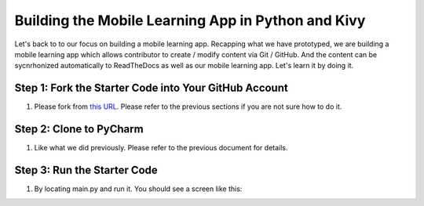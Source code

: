 Building the Mobile Learning App in Python and Kivy
===================================================

Let's back to to our focus on building a mobile learning app. Recapping what we have prototyped, we are building a mobile learning app which allows contributor to create / modify content via Git / GitHub. And the content can be sycnrhonized automatically to ReadTheDocs as well as our mobile learning app. Let's learn it by doing it.

Step 1: Fork the Starter Code into Your GitHub Account
~~~~~~~~~~~~~~~~~~~~~~~~~~~~~~~~~~~~~~~~~~~~~~~~~~~~~~

#. Please fork from `this URL <https://github.com/pythonicbridge/mobileapp.kivy>`_. Please refer to the previous sections if you are not sure how to do it.

Step 2: Clone to PyCharm
~~~~~~~~~~~~~~~~~~~~~~~~

#. Like what we did previously. Please refer to the previous document for details.

Step 3: Run the Starter Code
~~~~~~~~~~~~~~~~~~~~~~~~~~~~

#. By locating main.py and run it. You should see a screen like this:

.. image:: pythonic-cs1-kivy.png
